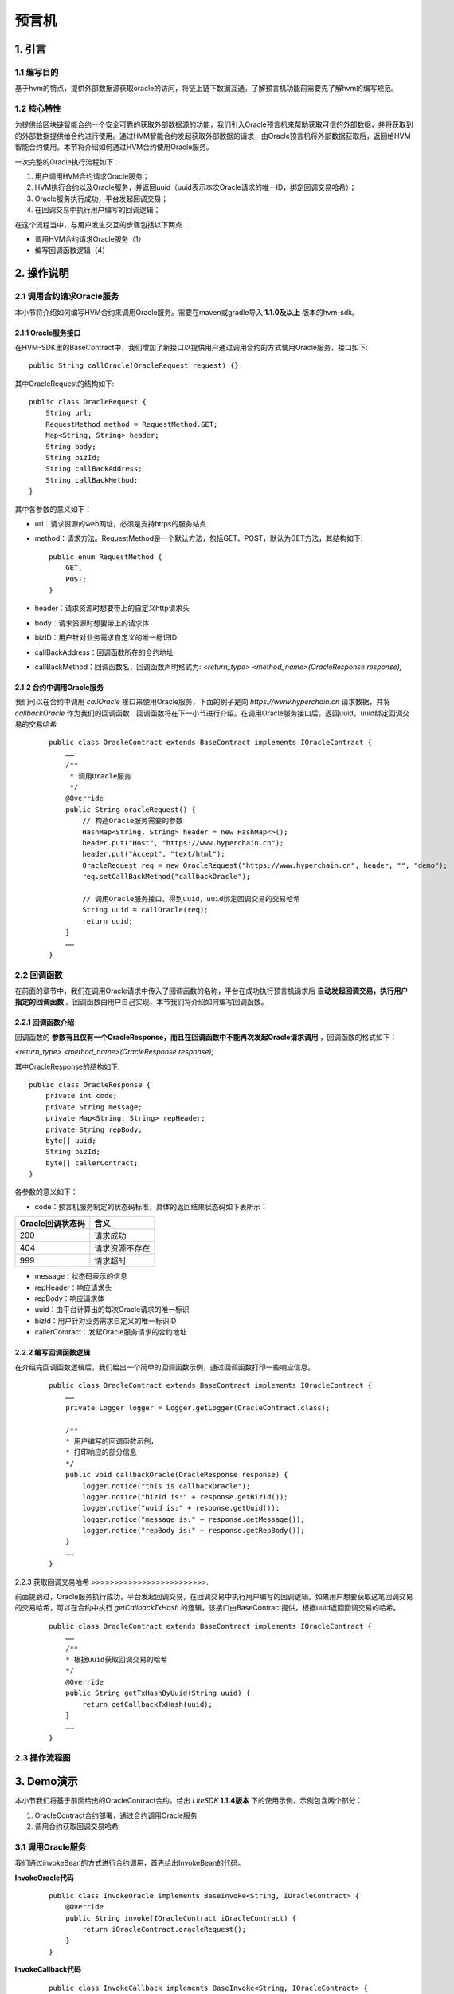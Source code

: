 .. _Oracle-User-Manual:

预言机
^^^^^^^^^^^

1. 引言
============

1.1 编写目的
------------------

基于hvm的特点，提供外部数据源获取oracle的访问，将链上链下数据互通。了解预言机功能前需要先了解hvm的编写规范。

1.2 核心特性
----------------

为提供给区块链智能合约一个安全可靠的获取外部数据源的功能，我们引入Oracle预言机来帮助获取可信的外部数据，并将获取到的外部数据提供给合约进行使用。通过HVM智能合约发起获取外部数据的请求，由Oracle预言机将外部数据获取后，返回给HVM智能合约使用。本节将介绍如何通过HVM合约使用Oracle服务。

一次完整的Oracle执行流程如下：

1. 用户调用HVM合约请求Oracle服务；

2. HVM执行合约以及Oracle服务，并返回uuid（uuid表示本次Oracle请求的唯一ID，绑定回调交易哈希）；

3. Oracle服务执行成功，平台发起回调交易；

4. 在回调交易中执行用户编写的回调逻辑；

在这个流程当中，与用户发生交互的步骤包括以下两点：

- 调用HVM合约请求Oracle服务（1）

- 编写回调函数逻辑（4）

2. 操作说明
==============

2.1 调用合约请求Oracle服务
-------------------------------

本小节将介绍如何编写HVM合约来调用Oracle服务。需要在maven或gradle导入 **1.1.0及以上** 版本的hvm-sdk。

2.1.1 Oracle服务接口
>>>>>>>>>>>>>>>>>>>>>>>>>

在HVM-SDK里的BaseContract中，我们增加了新接口以提供用户通过调用合约的方式使用Oracle服务，接口如下::

 public String callOracle(OracleRequest request) {}

其中OracleRequest的结构如下::

    public class OracleRequest {
        String url;
        RequestMethod method = RequestMethod.GET;
        Map<String, String> header;
        String body;
        String bizId;
        String callBackAddress;
        String callBackMethod;
    }

其中各参数的意义如下：

- url：请求资源的web网址，必须是支持https的服务站点

- method：请求方法。RequestMethod是一个默认方法，包括GET、POST，默认为GET方法，其结构如下::

    public enum RequestMethod {
        GET,
        POST;
    }

- header：请求资源时想要带上的自定义http请求头

- body：请求资源时想要带上的请求体

- bizID：用户针对业务需求自定义的唯一标识ID

- callBackAddress：回调函数所在的合约地址

- callBackMethod：回调函数名，回调函数声明格式为: `<return_type>  <method_name>(OracleResponse response);`

2.1.2 合约中调用Oracle服务
>>>>>>>>>>>>>>>>>>>>>>>>>>>>

我们可以在合约中调用 `callOracle` 接口来使用Oracle服务，下面的例子是向 `https://www.hyperchain.cn` 请求数据，并将 `callbackOracle` 作为我们的回调函数，回调函数将在下一小节进行介绍。在调用Oracle服务接口后，返回uuid，uuid绑定回调交易的交易哈希

 ::

    public class OracleContract extends BaseContract implements IOracleContract {
        ……
        /**
         * 调用Oracle服务
         */
        @Override
        public String oracleRequest() {
            // 构造Oracle服务需要的参数
            HashMap<String, String> header = new HashMap<>();
            header.put("Host", "https://www.hyperchain.cn");
            header.put("Accept", "text/html");
            OracleRequest req = new OracleRequest("https://www.hyperchain.cn", header, "", "demo");
            req.setCallBackMethod("callbackOracle");

            // 调用Oracle服务接口，得到uuid，uuid绑定回调交易的交易哈希
            String uuid = callOracle(req);
            return uuid;
        }
        ……
    }

2.2 回调函数
---------------

在前面的章节中，我们在调用Oracle请求中传入了回调函数的名称，平台在成功执行预言机请求后 **自动发起回调交易，执行用户指定的回调函数** 。回调函数由用户自己实现，本节我们将介绍如何编写回调函数。

2.2.1 回调函数介绍
>>>>>>>>>>>>>>>>>>>>>>

回调函数的 **参数有且仅有一个OracleResponse，而且在回调函数中不能再次发起Oracle请求调用** ，回调函数的格式如下：

`<return_type>  <method_name>(OracleResponse response);`

其中OracleResponse的结构如下::

    public class OracleResponse {
        private int code;
        private String message;
        private Map<String, String> repHeader;
        private String repBody;
        byte[] uuid;
        String bizId;
        byte[] callerContract;
    }

各参数的意义如下：

- code：预言机服务制定的状态码标准，具体的返回结果状态码如下表所示：

================ ==============
Oracle回调状态码 含义
================ ==============
200              请求成功
404              请求资源不存在
999              请求超时
================ ==============

- message：状态码表示的信息

- repHeader：响应请求头

- repBody：响应请求体

- uuid：由平台计算出的每次Oracle请求的唯一标识

- bizId：用户针对业务需求自定义的唯一标识ID

- callerContract：发起Oracle服务请求的合约地址

2.2.2 编写回调函数逻辑
>>>>>>>>>>>>>>>>>>>>>>>>

在介绍完回调函数逻辑后，我们给出一个简单的回调函数示例，通过回调函数打印一些响应信息。

 ::

    public class OracleContract extends BaseContract implements IOracleContract {
        ……
        private Logger logger = Logger.getLogger(OracleContract.class);

        /**
        * 用户编写的回调函数示例，
        * 打印响应的部分信息
        */
        public void callbackOracle(OracleResponse response) {
            logger.notice("this is callbackOracle");
            logger.notice("bizId is:" + response.getBizId());
            logger.notice("uuid is:" + response.getUuid());
            logger.notice("message is:" + response.getMessage());
            logger.notice("repBody is:" + response.getRepBody());
        }
        ……
    }


2.2.3 获取回调交易哈希
>>>>>>>>>>>>>>>>>>>>>>>>>.

前面提到过，Oracle服务执行成功，平台发起回调交易，在回调交易中执行用户编写的回调逻辑。如果用户想要获取这笔回调交易的交易哈希，可以在合约中执行 `getCallbackTxHash` 的逻辑，该接口由BaseContract提供，根据uuid返回回调交易的哈希。

 ::

    public class OracleContract extends BaseContract implements IOracleContract {
        ……
        /**
        * 根据uuid获取回调交易的哈希
        */
        @Override
        public String getTxHashByUuid(String uuid) {
            return getCallbackTxHash(uuid);
        }
        ……
    }

2.3 操作流程图
---------------------

|image0|

3. Demo演示
===============

本小节我们将基于前面给出的OracleContract合约，给出 `LiteSDK` **1.1.4版本** 下的使用示例，示例包含两个部分：

1. OracleContract合约部署，通过合约调用Oracle服务

2. 调用合约获取回调交易哈希

3.1 调用Oracle服务
----------------------

我们通过invokeBean的方式进行合约调用，首先给出InvokeBean的代码。

**InvokeOracle代码**

 ::

    public class InvokeOracle implements BaseInvoke<String, IOracleContract> {
        @Override
        public String invoke(IOracleContract iOracleContract) {
            return iOracleContract.oracleRequest();
        }
    }

**InvokeCallback代码**

 ::

    public class InvokeCallback implements BaseInvoke<String, IOracleContract> {
        private String uuid;

        public InvokeCallback() {
        }

        public InvokeCallback(String uuid) {
            this.uuid = uuid;
        }

        @Override
        public String invoke(IOracleContract iOracleContract) {
            return iOracleContract.getTxHashByUuid(uuid);
        }
    }

**测试代码**

 ::

    public class TestOracle {
        private static String jarPath = Paths.get(System.getProperty("user.dir"), "target", "oracleContractDemo-1.0.jar").toString();
        private static String defaultURL = "localhost:8081";

        @Test
        public void testOracle() throws IOException, RequestException, InterruptedException {
            //1.部署合约
            InputStream is = FileUtil.readFileAsStream(jarPath);
            DefaultHttpProvider defaultHttpProvider = new DefaultHttpProvider.Builder().setUrl(defaultURL).build();
            ProviderManager providerManager = ProviderManager.createManager(defaultHttpProvider);

            ContractService contractService = ServiceManager.getContractService(providerManager);
            AccountService accountService = ServiceManager.getAccountService(providerManager);
            Account account = accountService.genAccount(Algo.ECRAW);

            Transaction transaction = new Transaction.HVMBuilder(account.getAddress())
                    .deploy(is)
                    .build();
            transaction.sign(account);

            ReceiptResponse receiptResponse = contractService
                    .deploy(transaction).send().polling();
            String contractAddress = receiptResponse.getContractAddress();
            System.out.println("contract address: " + contractAddress);

            //2.调用合约，调用预言机服务的方式和正常交易流程一致
            Transaction transaction1 = new Transaction.HVMBuilder(account.getAddress())
                    .invoke(contractAddress, new InvokeOracle())
                    .build();
            transaction1.sign(account);
            ReceiptResponse receiptResponse1 = contractService.invoke(transaction1).send().polling();
            String uuid = Decoder.decodeHVM(receiptResponse1.getRet(), String.class);
            System.out.println("[uuid]:" + uuid);

            //3.等待一定时间，待平台执行回调交易后，通过uuid获取回调交易哈希
            Thread.sleep(2000);
            Transaction transaction2 = new Transaction.HVMBuilder(account.getAddress())
                    .invoke(contractAddress, new InvokeCallback(uuid))
                    .build();
            transaction2.sign(account);
            ReceiptResponse receiptResponse2 = contractService.invoke(transaction2).send().polling();
            System.out.println("callback tx hash: " + Decoder.decodeHVM(receiptResponse2.getRet(), String.class));
        }
    }


完整例子代码可以获取源码包（oracleContractDemo）直接运行体验。

`oracleContractDemo <https://upload.filoop.com/RTD-Hyperchain%2ForacleContractDemo.zip>`_

.. |image0| image:: ../../../images/Oracle1.png